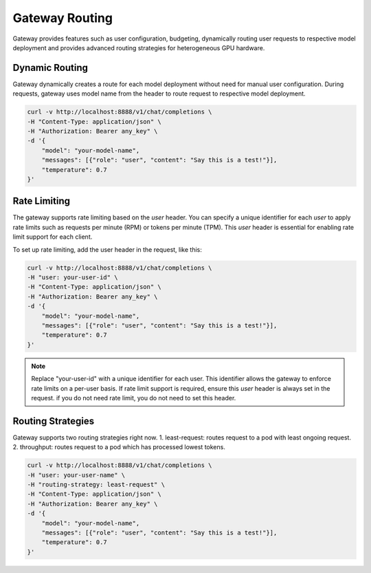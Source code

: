 .. _gateway:

===============
Gateway Routing
===============

Gateway provides features such as user configuration, budgeting, dynamically routing user requests to respective model deployment and provides advanced routing strategies for heterogeneous GPU hardware.

Dynamic Routing
---------------

Gateway dynamically creates a route for each model deployment without need for manual user configuration.
During requests, gateway uses model name from the header to route request to respective model deployment. 


.. code-block:: bash

    curl -v http://localhost:8888/v1/chat/completions \
    -H "Content-Type: application/json" \
    -H "Authorization: Bearer any_key" \
    -d '{
        "model": "your-model-name",
        "messages": [{"role": "user", "content": "Say this is a test!"}],
        "temperature": 0.7
    }'


Rate Limiting
-------------

The gateway supports rate limiting based on the `user` header. You can specify a unique identifier for each `user` to apply rate limits such as requests per minute (RPM) or tokens per minute (TPM).
This `user` header is essential for enabling rate limit support for each client.

To set up rate limiting, add the user header in the request, like this:

.. code-block:: bash

    curl -v http://localhost:8888/v1/chat/completions \
    -H "user: your-user-id" \
    -H "Content-Type: application/json" \
    -H "Authorization: Bearer any_key" \
    -d '{
        "model": "your-model-name",
        "messages": [{"role": "user", "content": "Say this is a test!"}],
        "temperature": 0.7
    }'

.. note::
    Replace "your-user-id" with a unique identifier for each user. This identifier allows the gateway to enforce rate limits on a per-user basis.
    If rate limit support is required, ensure this `user` header is always set in the request. if you do not need rate limit, you do not need to set this header.


Routing Strategies
------------------

Gateway supports two routing strategies right now.
1. least-request: routes request to a pod with least ongoing request.
2. throughput: routes request to a pod which has processed lowest tokens.

.. code-block:: bash

    curl -v http://localhost:8888/v1/chat/completions \
    -H "user: your-user-name" \
    -H "routing-strategy: least-request" \
    -H "Content-Type: application/json" \
    -H "Authorization: Bearer any_key" \
    -d '{
        "model": "your-model-name",
        "messages": [{"role": "user", "content": "Say this is a test!"}],
        "temperature": 0.7
    }'
